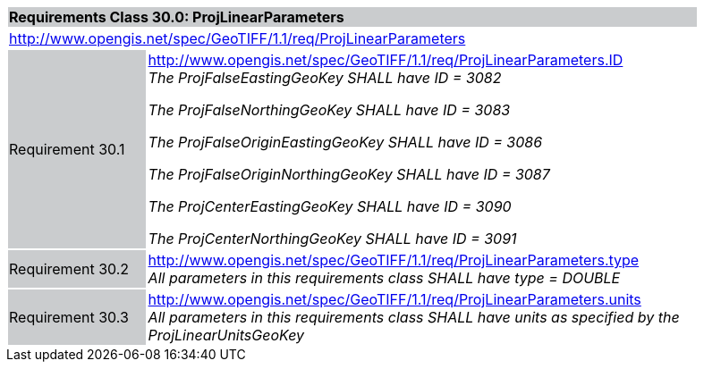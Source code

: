 [cols="1,4",width="90%"]
|===
2+|*Requirements Class 30.0: ProjLinearParameters* {set:cellbgcolor:#CACCCE}
2+|http://www.opengis.net/spec/GeoTIFF/1.1/req/ProjLinearParameters
{set:cellbgcolor:#FFFFFF}

|Requirement 30.1 {set:cellbgcolor:#CACCCE}
|http://www.opengis.net/spec/GeoTIFF/1.1/req/ProjLinearParameters.ID +
_The ProjFalseEastingGeoKey SHALL have ID = 3082_

_The ProjFalseNorthingGeoKey SHALL have ID = 3083_

_The ProjFalseOriginEastingGeoKey SHALL have ID = 3086_

_The ProjFalseOriginNorthingGeoKey SHALL have ID = 3087_

_The ProjCenterEastingGeoKey SHALL have ID = 3090_

_The ProjCenterNorthingGeoKey SHALL have ID = 3091_
{set:cellbgcolor:#FFFFFF}

|Requirement 30.2 {set:cellbgcolor:#CACCCE}
|http://www.opengis.net/spec/GeoTIFF/1.1/req/ProjLinearParameters.type +
_All parameters in this requirements class SHALL have type = DOUBLE_
{set:cellbgcolor:#FFFFFF}

|Requirement 30.3 {set:cellbgcolor:#CACCCE}
|http://www.opengis.net/spec/GeoTIFF/1.1/req/ProjLinearParameters.units +
_All parameters in this requirements class SHALL have units as specified by the ProjLinearUnitsGeoKey_
{set:cellbgcolor:#FFFFFF}
|===
